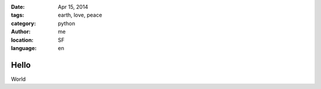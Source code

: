 :date: Apr 15, 2014
:tags: earth, love, peace
:category: python
:author: me
:location: SF
:language: en

=====
Hello
=====

World
